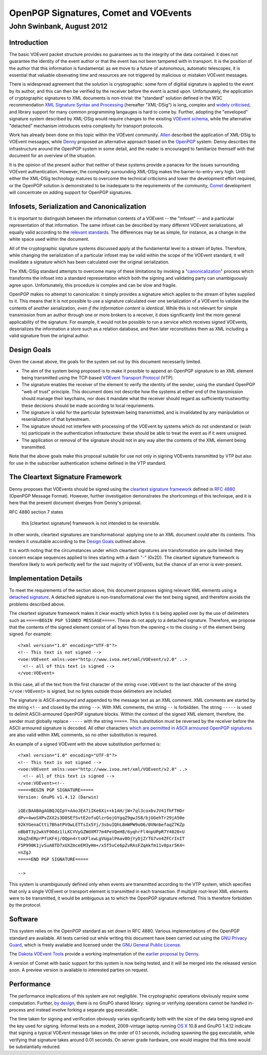======================================
OpenPGP Signatures, Comet and VOEvents
======================================
--------------------------
John Swinbank, August 2012
--------------------------

Introduction
------------

The basic VOEvent packet structure provides no guarantees as to the integrity
of the data contained: it does not guarantee the identity of the event author
or that the event has not been tampered with in transport. It is the position
of the author that this information is fundamental: as we move to a future of
autonomous, automatic telescopes, it is essential that valuable obsevating
time and resources are not triggered by malicious or mistaken VOEvent
messages.

There is widespread agreement that the solution is cryptographic: some form of
digitial signature is applied to the event by its author, and this can then be
verified by the receiver before the event is acted upon. Unfortunately, the
application of cryptographic signatures to XML documents is non-trivial: the
"standard" solution defined in the W3C recommendation `XML Signature Syntax
and Processing`_ (hereafter "XML-DSig") is long, complex and `widely
criticised`_, and library support for many common programming langauges is
hard to come by. Further, adopting the "enveloped" signature system described
by XML-DSig would require changes to the existing `VOEvent schema`_, while the
alternative "detached" mechanism introduces extra complexity for transport
protocols.

Work has already been done on this topic within the VOEvent community.
`Allen`_ described the application of XML-DSig to VOEvent messages, while
`Denny`_ proposed an alternative approach based on the `OpenPGP`_ system.
Denny describes the infrastructure around the OpenPGP system in some detail,
and the reader is encouraged to familiarize themself with that document for an
overview of the situation.

It is the opinion of the present author that neither of these systems provide
a panacea for the issues surrounding VOEvent authentication. However, the
complexity surrounding XML-DSig makes the barrier-to-entry very high. Until
either the XML-DSig technology matures to overcome the technical criticisms
and lower the development effort required, or the OpenPGP solution is
demonstrated to be inadequate to the requirements of the community, `Comet`_
development will concentrate on adding support for OpenPGP signatures.

Infosets, Serialization and Canonicalization
--------------------------------------------

It is important to distinguish between the information contents of a VOEvent
-- the "infoset" -- and a particular representation of that information. The
same infoset can be described by many different VOEvent serializations, all
equally valid according to the `relevant standards`_. The differences may be
as simple, for instance, as a change in the white space used within the
document.

All of the cryptographic signature systems discussed apply at the fundamental
level to a stream of bytes. Therefore, while changing the serialization of a
particular infoset may be valid within the scope of the VOEvent standard, it
will invalidate a signature which has been calculated over the original
serialization.

The XML-DSig standard attempts to overcome many of these limitations by
invoking a "`canonicalization`_" process which transforms the infoset into a
standard representation which both the signing and validating party can
unambiguously agree upon. Unfortunately, this procedure is complex and can be
slow and fragile.

OpenPGP makes no attempt to canonicalize: it simply provides a signature which
applies to the stream of bytes supplied to it. This means that it is not
possible to use a signature calculated over one serialization of a VOEvent to
validate the contents of another serialization, *even if the information
content is identical*. While this is not relevant for simple transmission from
an author through one or more brokers to a receiver, it does significantly
limit the more general applicability of the signature. For example, it would
not be possible to run a service which receives signed VOEvents, deserializes
the information a store such as a relation database, and then later
reconstitutes them as XML including a valid signature from the original
author.

Design Goals
------------

Given the caveat above, the goals for the system set out by this document
necessarily limited.

* The aim of the system being proposed is to make it possible to append an
  OpenPGP signature to an XML element being transmitted using the TCP-based
  `VOEvent Transport Protocol`_ (VTP).

* The signature enables the receiver of the element to verify the identity of
  the sender, using the standard OpenPGP "web of trust" principle. This document
  does not describe how the systems at either end of the transmission should
  manage their keychains, nor does it mandate what the receiver should regard as
  sufficiently trustworthy: these decisions should be made according to local
  requriements.

* The signature is valid for the particular bytestream being transmistted, and
  is invalidated by any manipulation or reserialization of that bytestream.

* The signature should not interfere with processing of the VOEvent by systems
  which do not understand or (wish to) participate in the authentication
  infrastucture: these should be able to treat the event as if it were unsigned.

* The application or removal of the signature should not in any way alter the
  contents of the XML element being transmitted.

Note that the above goals make this proposal suitable for use not only in
signing VOEvents transmitted by VTP but also for use in the subscriber
authentication scheme defined in the VTP standard.

The Cleartext Signature Framework
---------------------------------

Denny proposes that VOEvents should be signed using the `cleartext signature
framework`_ defined in `RFC 4880`_ (OpenPGP Message Format). However, further
investigation demonstrates the shortcomings of this technique, and it is here
that the present document diverges from Denny's proposal.

RFC 4880 section 7 states

  this [cleartext signature] framework is not intended to be reversible.

In other words, cleartext signatures are transformational: applying one to an
XML document could alter its contents. This renders it unsuitable according to
the `Design Goals`_ outlined above.

It is worth noting that the circumstances under which cleartext signatures are
transformation are quite limited: they concern escape sequences applied to
lines starting with a dash "-" (0x2D). The cleartext signature framework is
therefore likely to work perfectly well for the vast majority of VOEvents, but
the chance of an error is ever-present.

Implementation Details
----------------------

To meet the requirements of the section above, this document proposes signing
relevant XML elements using a `detached signature`_. A detached signature is
non-transformational over the text being signed, and therefore avoids the
problems described above.

The cleartext signature framework makes it clear exactly which bytes it is
being applied over by the use of delimeters such as ``=====BEGIN PGP SIGNED
MESSAGE=====``. These do not apply to a detached signature. Therefore, we
propose that the contents of the signed element consist of all bytes from the
opening ``<`` to the closing ``>`` of the element being signed. For example::

  <?xml version="1.0" encoding="UTF-8"?>
  <!-- This text is not signed -->
  <voe:VOEvent xmlns:voe="http://www.ivoa.net/xml/VOEvent/v2.0" ..>
    <!-- all of this text is signed -->
  </voe:VOEvent>

In this case, all of the text from the first character of the string
``<voe:VOEvent`` to the last character of the string ``</voe:VOEvent>`` is
signed, but no bytes outside those delimeters are included.

The signature is ASCII-armoured and appended to the message text as an XML
comment. XML comments are started by the string ``<!--`` and closed by the
string ``-->``.  With XML comments, the string ``--`` is forbidden. The string
``-----`` is used to delimit ASCII-armoured OpenPGP signature blocks. Within
the context of the signed XML element, therefore, the sender must globally
replace ``-----`` with the string ``=====``.  This substitution must be
reversed by the receiver before the ASCII armoured signature is decoded.  All
other characters `which are permitted in ASCII armoured OpenPGP signatures`_
are also valid within XML comments, so no other substitution is required.

An example of a signed VOEvent with the above substitution performed is::

  <?xml version="1.0" encoding="UTF-8"?>
  <!-- This text is not signed -->
  <voe:VOEvent xmlns:voe="http://www.ivoa.net/xml/VOEvent/v2.0" ..>
    <!-- all of this text is signed -->
  </voe:VOEvent><!--
  =====BEGIN PGP SIGNATURE=====
  Version: GnuPG v1.4.12 (Darwin)

  iQEcBAABAgAGBQJQIpY+AAoJEA7iIKe6Xi++k1AH/jW+7ql3coxbvJV41fhFTHOr
  dPv+4woSXPvZXX2s3D0SEfSvtE2ofuQlzrGojGYgqZ9gwJS8/bjGGehTr29jA50e
  92kYGenaCtti7BhatPVOwLETTsIx5Yj/3sbuIQhL8mWPW9oO6/0VNnbefaqZ7KZp
  oBb8T3y2wkVF0Odz1lLKCVVyGZWdXM77m4PeVQeH8/6yqhrFl4npUPpR7Y4020+U
  XkqZnERprPfiKF4j/OQpn4rtsKFlxwLgVUgalPAav0OjYyDjZrTG7vn4ZFCrInIT
  F5P990K1jvSuA8TD7xUXZmceEM3yHm+/x5f5vCe6pZvRAsFZqAkfm11v0pxr5K4=
  =nZgJ
  =====END PGP SIGNATURE=====

  -->

This system is unambiguously defined only when events are transmitted
according to the VTP system, which specifies that only a single VOEvent or
transport element is transmitted in each transaction. If multiple root-level
XML elements were to be transmitted, it would be ambiguous as to which the
OpenPGP signature referred. This is therefore forbidden by the protocol.

Software
--------

This system relies on the OpenPGP standard as set down in RFC 4880. Various
implementations of the OpenPGP standard are available. All tests carried out
while writing this document have been carried out using the `GNU Privacy
Guard`_, which is freely available and licensed under the `GNU General Public
License`_.

The `Dakota VOEvent Tools`_ provide a working implmentation of the `earlier
proposal by Denny`_.

A version of Comet with basic support for this system is now being tested, and
it will be merged into the released version soon. A preview version is
available to interested parties on request.

Performance
-----------

The performance implications of this system are not negligible. The
cryptographic operations obviously require some computation. Further, `by
design`_, there is no GnuPG shared library: signing or verifying operations
cannot be handled in-process and instead involve forking a separate ``gpg``
executable.

The time taken for signing and verification obviously varies significantly
both with the size of the data being signed and the key used for signing.
Informal tests on a modest, 2009-vintage laptop running `OS X`_ 10.8 and GnuPG
1.4.12 indicate that signing a typical VOEvent message takes on the order of
0.1 seconds, including spawning the ``gpg`` executable, while verifying that
signature takes around 0.01 seconds. On server grade hardware, one would
imagine that this time would be substantially reduced.


.. _XML Signature Syntax and Processing: http://www.w3.org/TR/xmldsig-core/
.. _widely criticised: http://www.cs.auckland.ac.nz/~pgut001/pubs/xmlsec.txt
.. _Allen: http://www3.interscience.wiley.com/cgi-bin/fulltext/117927641/PDFSTART
.. _Denny: http://www.ivoa.net/Documents/latest/VOEventDigiSig.html
.. _OpenPGP: http://www.openpgp.org/
.. _relevant standards: http://www.ivoa.net/Documents/VOEvent/index.html
.. _canonicalization: http://www.w3.org/TR/xml-c14n
.. _VOEvent Transport Protocol: http://www.ivoa.net/Documents/Notes/VOEventTransport/
.. _RFC 4880: https://tools.ietf.org/html/rfc4880
.. _cleartext signature framework: https://tools.ietf.org/html/rfc4880#section-7
.. _detached signature: https://tools.ietf.org/html/rfc4880#section-11.4
.. _which are permitted in ASCII armoured OpenPGP signatures: https://tools.ietf.org/html/rfc4880#section-6.3
.. _GNU Privacy Guard: http://www.gnupg.org/
.. _GNU General Public License: https://www.gnu.org/copyleft/gpl.html
.. _Dakota VOEvent Tools: http://voevent.dc3.com/
.. _earlier proposal by Denny: Denny_
.. _Comet: http://comet.transientskp.org/
.. _by design: http://www.gnupg.org/faq/GnuPG-FAQ.html#cant-we-have-a-gpg-library
.. _OS X: https://www.apple.com/osx/
.. _VOEvent schema: http://www.ivoa.net/xml/VOEvent/VOEvent-v2.0.xsd

